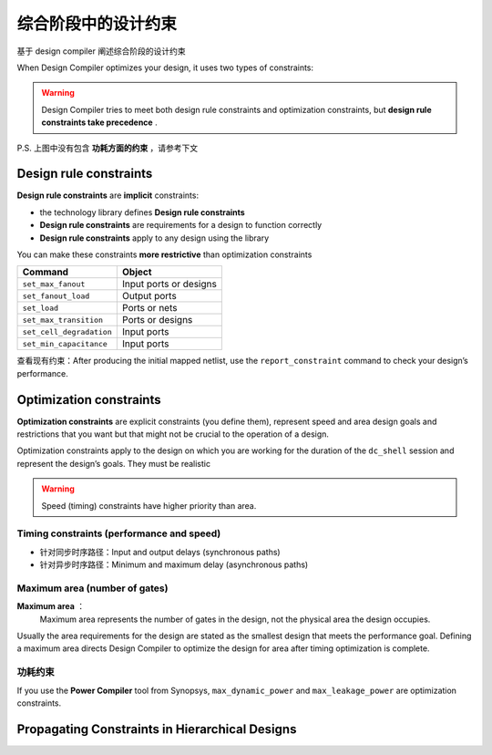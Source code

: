 综合阶段中的设计约束
=========================

基于 design compiler 阐述综合阶段的设计约束

When Design Compiler optimizes your design, it uses two types of constraints:

.. warning::
    Design Compiler tries to meet both design rule constraints and optimization constraints, but **design rule constraints take precedence** .

.. figure:: ./Constraints.png

P.S. 上图中没有包含 **功耗方面的约束** ，请参考下文

Design rule constraints
----------------------------

**Design rule constraints** are **implicit** constraints:

- the technology library defines **Design rule constraints**
- **Design rule constraints** are requirements for a design to function correctly
- **Design rule constraints** apply to any design using the library

You can make these constraints **more restrictive** than optimization constraints

+--------------------------+------------------------+
|         Command          |         Object         |
+==========================+========================+
| ``set_max_fanout``       | Input ports or designs |
+--------------------------+------------------------+
| ``set_fanout_load``      | Output ports           |
+--------------------------+------------------------+
| ``set_load``             | Ports or nets          |
+--------------------------+------------------------+
| ``set_max_transition``   | Ports or designs       |
+--------------------------+------------------------+
| ``set_cell_degradation`` | Input ports            |
+--------------------------+------------------------+
| ``set_min_capacitance``  | Input ports            |
+--------------------------+------------------------+

查看现有约束：After producing the initial mapped netlist, use the  ``report_constraint`` command to check your design’s performance.

Optimization constraints
-------------------------------

**Optimization constraints** are explicit constraints (you define them), represent speed and area design goals and restrictions that you want but that might not be crucial to the operation of a design. 

Optimization constraints apply to the design on which you are working for the duration of the ``dc_shell`` session and represent the design’s goals. They must be realistic

.. warning::
    Speed (timing) constraints have higher priority than area.

Timing constraints (performance and speed)
^^^^^^^^^^^^^^^^^^^^^^^^^^^^^^^^^^^^^^^^^^^^^^^^^^

- 针对同步时序路径：Input and output delays (synchronous paths)
- 针对异步时序路径：Minimum and maximum delay (asynchronous paths)


Maximum area (number of gates)
^^^^^^^^^^^^^^^^^^^^^^^^^^^^^^^^^^^^^^^^^^^^^^^^^^

**Maximum area** ：
    Maximum area represents the number of gates in the design, not the physical area the design occupies. 


Usually the area requirements for the design are stated as the smallest design that meets the performance goal. Defining a maximum area directs Design Compiler to optimize the design for area after timing
optimization is complete.

功耗约束
^^^^^^^^^^^^^^^^^^^^^^^

If you use the **Power Compiler** tool from Synopsys,  ``max_dynamic_power`` and ``max_leakage_power`` are optimization constraints.

Propagating Constraints in Hierarchical Designs
------------------------------------------------